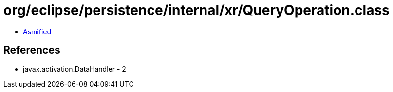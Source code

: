 = org/eclipse/persistence/internal/xr/QueryOperation.class

 - link:QueryOperation-asmified.java[Asmified]

== References

 - javax.activation.DataHandler - 2
